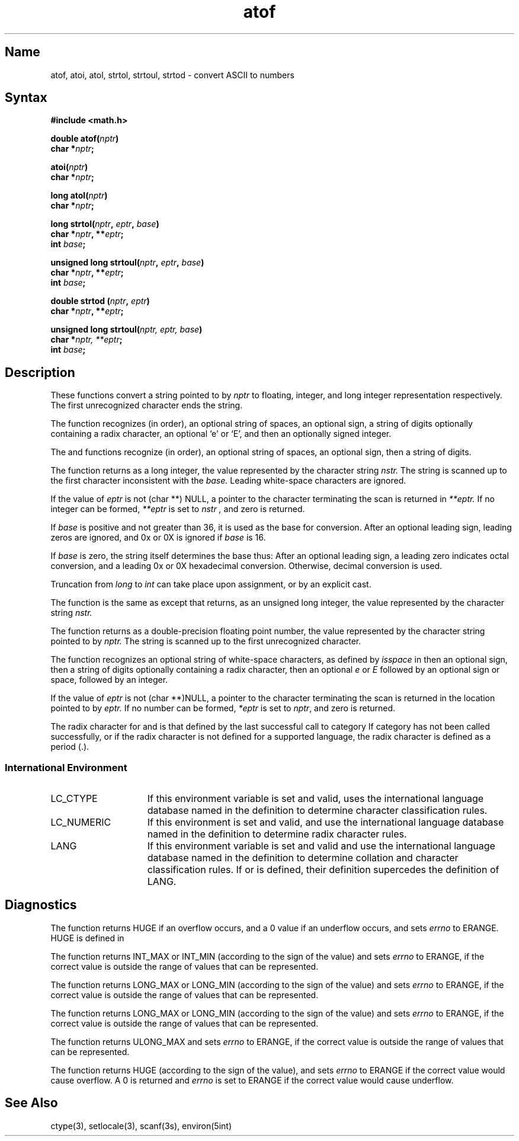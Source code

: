 .\" SCCSID: @(#)atof.3	2.5	8/10/87
.TH atof 3 
.SH Name
atof, atoi, atol, strtol, strtoul, strtod \- convert ASCII to numbers
.SH Syntax
.nf
.B #include <math.h>
.PP
.B double atof(\fInptr\fP)
.B char *\fInptr\fP;
.PP
.B atoi(\fInptr\fP)
.B char *\fInptr\fP;
.PP
.B long atol(\fInptr\fP)
.B char *\fInptr\fP;
.PP
.B long strtol(\fInptr\fP, \fIeptr\fP, \fIbase\fP)
.B char *\fInptr\fP, **\fIeptr\fP;
.B int \fIbase\fP;
.PP
.B unsigned long strtoul(\fInptr\fP, \fIeptr\fP, \fIbase\fP)
.B char *\fInptr\fP, **\fIeptr\fP;
.B int \fIbase\fP;
.PP
.B double strtod (\fInptr\fP, \fIeptr\fP)
.B char *\fInptr\fP, **\fIeptr\fP;
.PP
.B unsigned long strtoul(\fInptr, eptr, base\fP)
.B char *\fInptr, **eptr\fP;
.B int \fIbase\fP;
.fi
.SH Description
.NXR "atof subroutine (standard C)"
.NXR "atoi subroutine"
.NXR "atol subroutine"
.NXR "strtol subroutine"
.NXR "strtod subroutine"
.NXR "atof subroutine (standard C) " "isalpha subroutine"
.NXR "isalpha subroutine" "atof subroutine (standard C)"
.NXR "ASCII string" "converting to numbers"
These functions convert a string pointed to by
.I nptr
to floating, integer, and long integer representation respectively.
The first unrecognized character ends the string.
.PP
The
.PN atof
function recognizes (in order), an optional string of spaces, 
an optional sign, a string of digits optionally containing a radix
character, an optional `e' or `E', and then an optionally signed integer.
.PP
The
.PN atoi
and
.PN atol
functions recognize (in order), an optional string of spaces, 
an optional sign, then a string of digits.
.PP
The
.PN strtol
function
returns as a long integer, the value represented by the 
character string
.I nstr.
The string is scanned up to the first character
inconsistent with the 
.I base.
Leading white-space
characters are ignored.
.PP
If the value of 
.I eptr
is not (char **) NULL, a pointer to the 
character terminating the scan is returned in
.I **eptr. 
If no integer can be formed, 
.I **eptr
is set to 
.I nstr ,
and zero is returned.
.PP
If \fIbase\fP is positive and not greater than 36,
it is used as the base for conversion.  After an
optional leading sign, leading zeros are ignored,
and 0x or 0X is ignored if \fIbase\fP is 16.
.PP
If \fIbase\fP is zero, the string itself determines 
the base thus:  After an optional leading sign, a
leading zero indicates octal conversion, and a 
leading 0x or 0X hexadecimal conversion.
Otherwise, decimal conversion is used.
.PP
Truncation from \fIlong\fR to \fIint\fR can take place upon 
assignment, or by an explicit cast.
.PP
The
.PN strtoul
function is the same as
.PN strtol
except that
.PN strtoul
returns, as an unsigned long integer, the value represented by the
character string
.I nstr.
.PP
The
.PN strtod
function returns as a double-precision floating point number,
the value represented by the character string pointed to by
.I nptr.
The string is scanned up to the first unrecognized character.
.PP
The
.PN strtod 
function recognizes an optional string of white-space characters,
as defined by \fIisspace\fP in
.PN ctype ,
then an optional sign, then a string of digits
optionally containing a radix character, then an optional \fIe\fR or \fIE\fR followed by an optional sign or space, followed by an integer.
.PP
If the value of
.I eptr
is not (char **)NULL, a pointer to the character
terminating the scan is returned in the location pointed to by
.I eptr.
If no number can be formed, \fI*eptr\fP is set to \fInptr\fP,
and zero is returned.
.PP
The radix character for
.PN atof
and
.PN strtod
is that defined by the last successful call to
.PN setlocale
category
.PN LC_NUMERIC .
If
.PN setlocale
category
.PN LC_NUMERIC
has not been called successfully, or if the radix character is not defined for a supported language, the radix character is defined as a period (.).
.SS International Environment
.IP LC_CTYPE 15
If this environment variable is set and valid,
.PN strtod
uses the international language database named in the definition to
determine character classification rules.
.IP LC_NUMERIC 15
If this environment is set and valid, 
.PN atof
and
.PN strtod
use the international language database named in the definition to
determine radix character rules.
.IP LANG 15
If this environment variable is set and valid 
.PN atof
and
.PN strtod
use the international language database named in the definition to
determine collation and character classification rules.  If
.PN LC_CTYPE
or 
.PN LC_NUMERIC 
is defined, their definition supercedes the definition of
LANG.
.SH Diagnostics
The
.PN atof
function returns HUGE
if an overflow occurs, and  a 0 value if an
underflow occurs, and sets
.I errno
to ERANGE.
HUGE is defined in
.PN <math.h>.
.PP
The 
.PN atoi 
function returns INT_MAX or INT_MIN (according to
the sign of the value) and sets 
.I errno 
to ERANGE, if the correct
value is outside the range of values that can be represented.
.PP
The 
.PN atol 
function returns LONG_MAX or LONG_MIN (according to
the sign of the value) and sets 
.I errno 
to ERANGE, if the correct
value is outside the range of values that can be represented.
.PP
The
.PN strtol
function returns LONG_MAX or LONG_MIN (according to the 
sign of the value) and sets
.I errno
to ERANGE, if the correct value is outside the 
range of values that can be represented.
.PP
The
.PN strtoul
function returns ULONG_MAX and sets
.I errno
to ERANGE, if the correct value is outside the range of values that can
be represented.
.PP
The
.PN strtod
function returns HUGE
(according to the sign of the value), and sets 
.I errno
to ERANGE if the correct value would cause overflow.  A 0 is returned and
.I errno
is set to ERANGE if the correct value would cause underflow.
.SH See Also
ctype(3), setlocale(3), scanf(3s), environ(5int)
